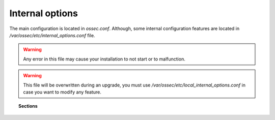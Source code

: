 .. _reference_internal_options:

Internal options
===================

The main configuration is located in *ossec.conf*. Although, some internal configuration features are located in */var/ossec/etc/internal_options.conf* file.

.. warning::
    Any error in this file may cause your installation to not start or to malfunction.

.. warning::
    This file will be overwritten during an upgrade, you must use */var/ossec/etc/local_internal_options.conf* in case you want to modify any feature.

.. topic:: Sections

	.. toctree::
		:maxdepth: 1

		agent
		analysisd
		dbd
		logcollector
		maild
		monitord
		remoted
		syscheck
		wazuh_database
		wazuh_modules
		windows
